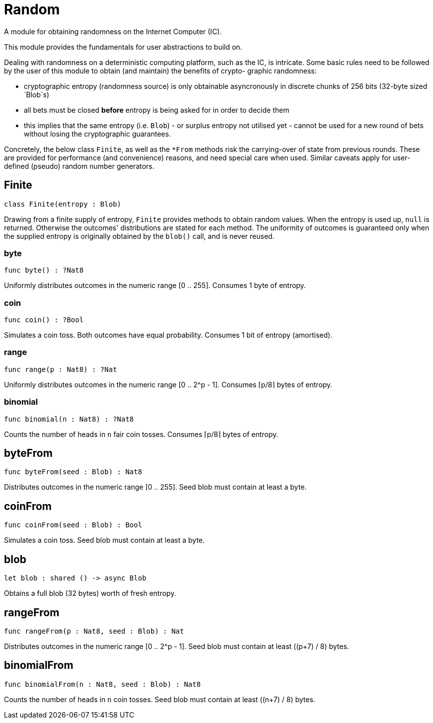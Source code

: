 [[module.Random]]
= Random

A module for obtaining randomness on the Internet Computer (IC).

This module provides the fundamentals for user abstractions to build on.

Dealing with randomness on a deterministic computing platform, such
as the IC, is intricate. Some basic rules need to be followed by the
user of this module to obtain (and maintain) the benefits of crypto-
graphic randomness:

- cryptographic entropy (randomness source) is only obtainable
  asyncronously in discrete chunks of 256 bits (32-byte sized `Blob`s)
- all bets must be closed *before* entropy is being asked for in
  order to decide them
- this implies that the same entropy (i.e. `Blob`) - or surplus entropy
  not utilised yet - cannot be used for a new round of bets without
  losing the cryptographic guarantees.

Concretely, the below class `Finite`, as well as the
`*From` methods risk the carrying-over of state from previous rounds.
These are provided for performance (and convenience) reasons, and need
special care when used. Similar caveats apply for user-defined (pseudo)
random number generators.

[[type.Finite]]
== Finite

[source.no-repl,motoko,subs=+macros]
----
class Finite(entropy : Blob)
----

Drawing from a finite supply of entropy, `Finite` provides
methods to obtain random values. When the entropy is used up,
`null` is returned. Otherwise the outcomes' distributions are
stated for each method. The uniformity of outcomes is
guaranteed only when the supplied entropy is originally obtained
by the `blob()` call, and is never reused.



[[Finite.byte]]
=== byte

[source.no-repl,motoko,subs=+macros]
----
func byte() : ?Nat8
----

Uniformly distributes outcomes in the numeric range [0 .. 255].
Consumes 1 byte of entropy.

[[Finite.coin]]
=== coin

[source.no-repl,motoko,subs=+macros]
----
func coin() : ?Bool
----

Simulates a coin toss. Both outcomes have equal probability.
Consumes 1 bit of entropy (amortised).

[[Finite.range]]
=== range

[source.no-repl,motoko,subs=+macros]
----
func range(p : Nat8) : ?Nat
----

Uniformly distributes outcomes in the numeric range [0 .. 2^p - 1].
Consumes ⌈p/8⌉ bytes of entropy.

[[Finite.binomial]]
=== binomial

[source.no-repl,motoko,subs=+macros]
----
func binomial(n : Nat8) : ?Nat8
----

Counts the number of heads in `n` fair coin tosses.
Consumes ⌈p/8⌉ bytes of entropy.

[[byteFrom]]
== byteFrom

[source.no-repl,motoko,subs=+macros]
----
func byteFrom(seed : Blob) : Nat8
----

Distributes outcomes in the numeric range [0 .. 255].
Seed blob must contain at least a byte.

[[coinFrom]]
== coinFrom

[source.no-repl,motoko,subs=+macros]
----
func coinFrom(seed : Blob) : Bool
----

Simulates a coin toss.
Seed blob must contain at least a byte.

[[blob]]
== blob

[source.no-repl,motoko,subs=+macros]
----
let blob : shared () -> async Blob
----

Obtains a full blob (32 bytes) worth of fresh entropy.

[[rangeFrom]]
== rangeFrom

[source.no-repl,motoko,subs=+macros]
----
func rangeFrom(p : Nat8, seed : Blob) : Nat
----

Distributes outcomes in the numeric range [0 .. 2^p - 1].
Seed blob must contain at least ((p+7) / 8) bytes.

[[binomialFrom]]
== binomialFrom

[source.no-repl,motoko,subs=+macros]
----
func binomialFrom(n : Nat8, seed : Blob) : Nat8
----

Counts the number of heads in `n` coin tosses.
Seed blob must contain at least ((n+7) / 8) bytes.

